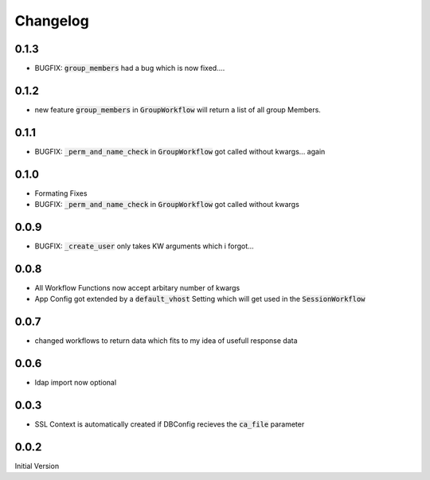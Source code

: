 Changelog
=============

0.1.3
-------
* BUGFIX: :code:`group_members` had a bug which is now fixed....

0.1.2
-------
* new feature :code:`group_members` in :code:`GroupWorkflow` will return a list of all group Members.

0.1.1
-------
* BUGFIX: :code:`_perm_and_name_check` in :code:`GroupWorkflow` got called without kwargs... again

0.1.0
-------
* Formating Fixes
* BUGFIX: :code:`_perm_and_name_check` in :code:`GroupWorkflow` got called without kwargs

0.0.9
-------
* BUGFIX: :code:`_create_user` only takes KW arguments which i forgot...

0.0.8
-------
* All Workflow Functions now accept arbitary number of kwargs
* App Config got extended by a :code:`default_vhost` Setting which will get used in the :code:`SessionWorkflow`

0.0.7
-------
* changed workflows to return data which fits to my idea of usefull response data

0.0.6
-------
* ldap import now optional

0.0.3
-------
* SSL Context is automatically created if DBConfig recieves the :code:`ca_file` parameter

0.0.2
-------
Initial Version